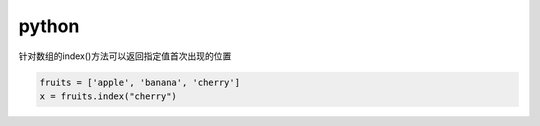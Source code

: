 .. _lan_python:

python
===============

针对数组的index()方法可以返回指定值首次出现的位置

.. code-block:: bash

    fruits = ['apple', 'banana', 'cherry']
    x = fruits.index("cherry")



